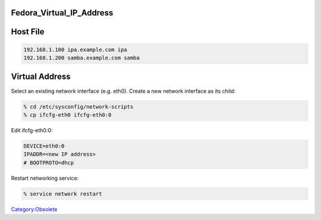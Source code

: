 Fedora_Virtual_IP_Address
=========================



Host File
=========

.. code-block:: text

   192.168.1.100 ipa.example.com ipa
   192.168.1.200 samba.example.com samba



Virtual Address
===============

Select an existing network interface (e.g. eth0). Create a new network
interface as its child:

.. code-block:: text

   % cd /etc/sysconfig/network-scripts
   % cp ifcfg-eth0 ifcfg-eth0:0

Edit ifcfg-eth0:0:

.. code-block:: text

   DEVICE=eth0:0
   IPADDR=<new IP address>
   # BOOTPROTO=dhcp

Restart networking service:

.. code-block:: text

   % service network restart

`Category:Obsolete <Category:Obsolete>`__
